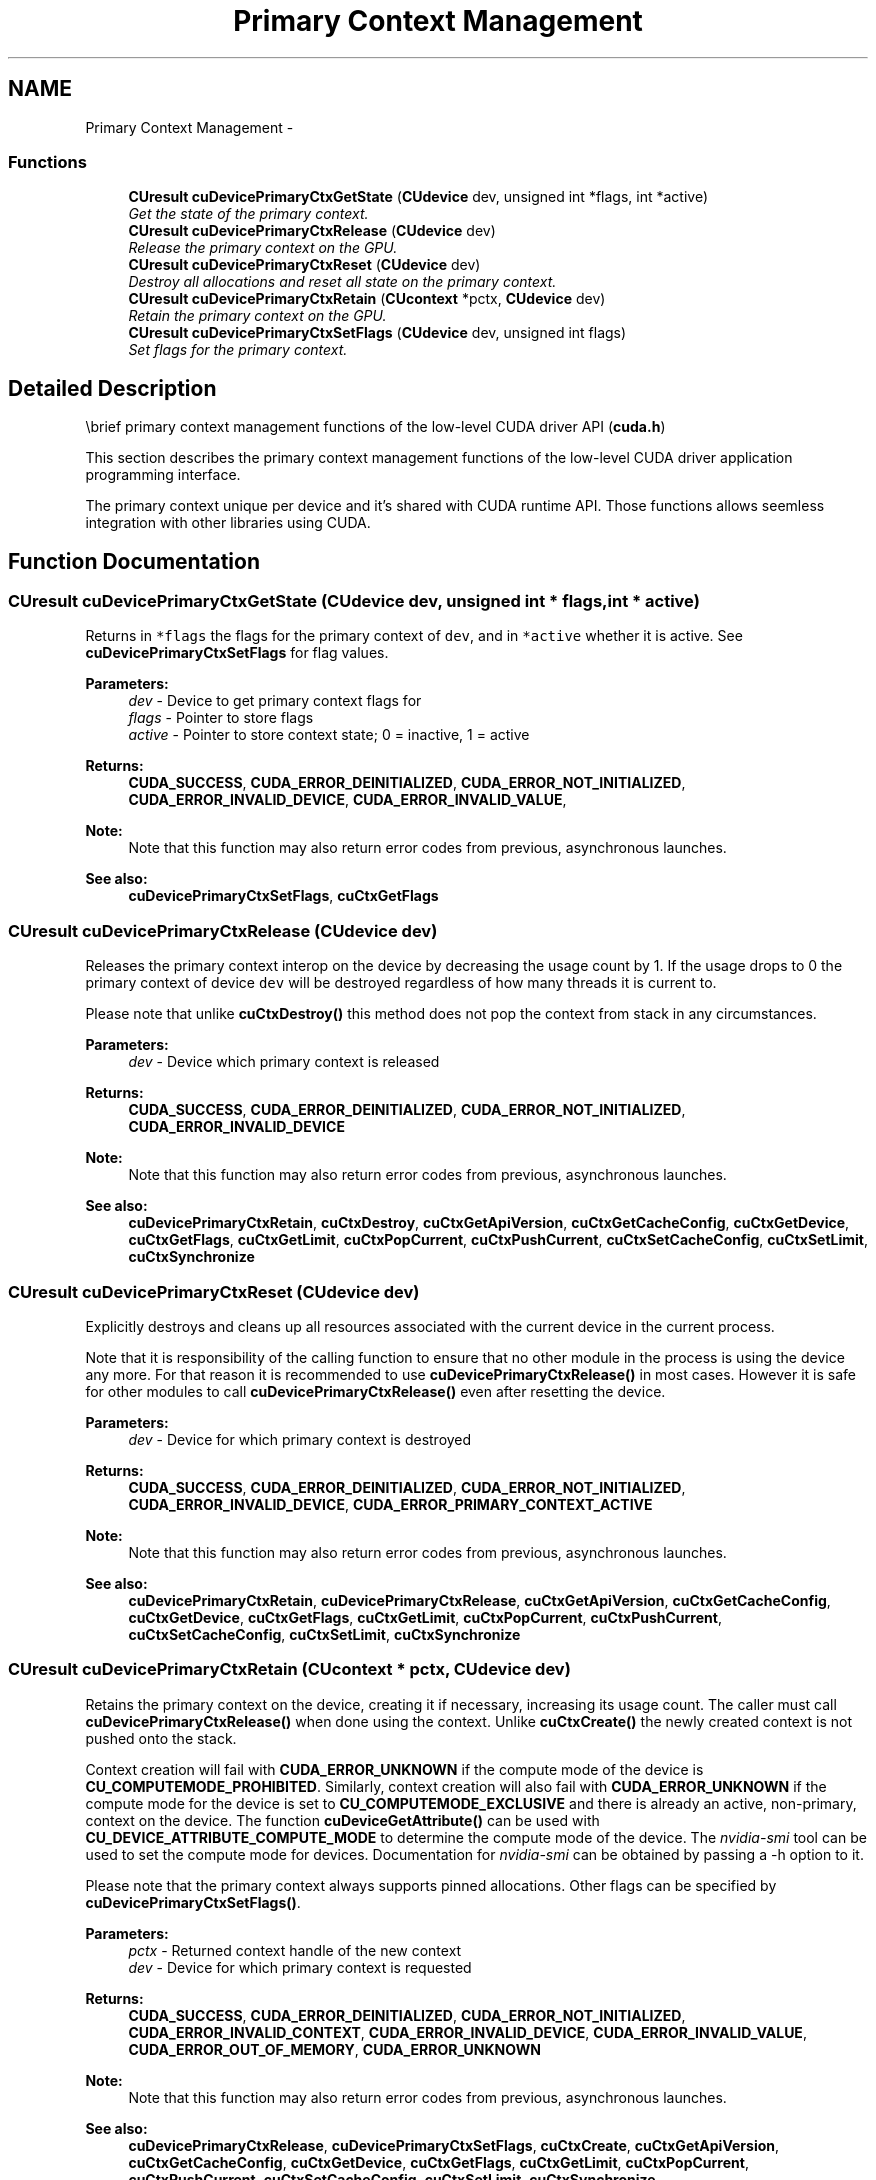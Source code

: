 .TH "Primary Context Management" 3 "18 Jul 2015" "Version 6.0" "Doxygen" \" -*- nroff -*-
.ad l
.nh
.SH NAME
Primary Context Management \- 
.SS "Functions"

.in +1c
.ti -1c
.RI "\fBCUresult\fP \fBcuDevicePrimaryCtxGetState\fP (\fBCUdevice\fP dev, unsigned int *flags, int *active)"
.br
.RI "\fIGet the state of the primary context. \fP"
.ti -1c
.RI "\fBCUresult\fP \fBcuDevicePrimaryCtxRelease\fP (\fBCUdevice\fP dev)"
.br
.RI "\fIRelease the primary context on the GPU. \fP"
.ti -1c
.RI "\fBCUresult\fP \fBcuDevicePrimaryCtxReset\fP (\fBCUdevice\fP dev)"
.br
.RI "\fIDestroy all allocations and reset all state on the primary context. \fP"
.ti -1c
.RI "\fBCUresult\fP \fBcuDevicePrimaryCtxRetain\fP (\fBCUcontext\fP *pctx, \fBCUdevice\fP dev)"
.br
.RI "\fIRetain the primary context on the GPU. \fP"
.ti -1c
.RI "\fBCUresult\fP \fBcuDevicePrimaryCtxSetFlags\fP (\fBCUdevice\fP dev, unsigned int flags)"
.br
.RI "\fISet flags for the primary context. \fP"
.in -1c
.SH "Detailed Description"
.PP 
\\brief primary context management functions of the low-level CUDA driver API (\fBcuda.h\fP)
.PP
This section describes the primary context management functions of the low-level CUDA driver application programming interface.
.PP
The primary context unique per device and it's shared with CUDA runtime API. Those functions allows seemless integration with other libraries using CUDA. 
.SH "Function Documentation"
.PP 
.SS "\fBCUresult\fP cuDevicePrimaryCtxGetState (\fBCUdevice\fP dev, unsigned int * flags, int * active)"
.PP
Returns in \fC*flags\fP the flags for the primary context of \fCdev\fP, and in \fC*active\fP whether it is active. See \fBcuDevicePrimaryCtxSetFlags\fP for flag values.
.PP
\fBParameters:\fP
.RS 4
\fIdev\fP - Device to get primary context flags for 
.br
\fIflags\fP - Pointer to store flags 
.br
\fIactive\fP - Pointer to store context state; 0 = inactive, 1 = active
.RE
.PP
\fBReturns:\fP
.RS 4
\fBCUDA_SUCCESS\fP, \fBCUDA_ERROR_DEINITIALIZED\fP, \fBCUDA_ERROR_NOT_INITIALIZED\fP, \fBCUDA_ERROR_INVALID_DEVICE\fP, \fBCUDA_ERROR_INVALID_VALUE\fP, 
.RE
.PP
\fBNote:\fP
.RS 4
Note that this function may also return error codes from previous, asynchronous launches.
.RE
.PP
\fBSee also:\fP
.RS 4
\fBcuDevicePrimaryCtxSetFlags\fP, \fBcuCtxGetFlags\fP 
.RE
.PP

.SS "\fBCUresult\fP cuDevicePrimaryCtxRelease (\fBCUdevice\fP dev)"
.PP
Releases the primary context interop on the device by decreasing the usage count by 1. If the usage drops to 0 the primary context of device \fCdev\fP will be destroyed regardless of how many threads it is current to.
.PP
Please note that unlike \fBcuCtxDestroy()\fP this method does not pop the context from stack in any circumstances.
.PP
\fBParameters:\fP
.RS 4
\fIdev\fP - Device which primary context is released
.RE
.PP
\fBReturns:\fP
.RS 4
\fBCUDA_SUCCESS\fP, \fBCUDA_ERROR_DEINITIALIZED\fP, \fBCUDA_ERROR_NOT_INITIALIZED\fP, \fBCUDA_ERROR_INVALID_DEVICE\fP 
.RE
.PP
\fBNote:\fP
.RS 4
Note that this function may also return error codes from previous, asynchronous launches.
.RE
.PP
\fBSee also:\fP
.RS 4
\fBcuDevicePrimaryCtxRetain\fP, \fBcuCtxDestroy\fP, \fBcuCtxGetApiVersion\fP, \fBcuCtxGetCacheConfig\fP, \fBcuCtxGetDevice\fP, \fBcuCtxGetFlags\fP, \fBcuCtxGetLimit\fP, \fBcuCtxPopCurrent\fP, \fBcuCtxPushCurrent\fP, \fBcuCtxSetCacheConfig\fP, \fBcuCtxSetLimit\fP, \fBcuCtxSynchronize\fP 
.RE
.PP

.SS "\fBCUresult\fP cuDevicePrimaryCtxReset (\fBCUdevice\fP dev)"
.PP
Explicitly destroys and cleans up all resources associated with the current device in the current process.
.PP
Note that it is responsibility of the calling function to ensure that no other module in the process is using the device any more. For that reason it is recommended to use \fBcuDevicePrimaryCtxRelease()\fP in most cases. However it is safe for other modules to call \fBcuDevicePrimaryCtxRelease()\fP even after resetting the device.
.PP
\fBParameters:\fP
.RS 4
\fIdev\fP - Device for which primary context is destroyed
.RE
.PP
\fBReturns:\fP
.RS 4
\fBCUDA_SUCCESS\fP, \fBCUDA_ERROR_DEINITIALIZED\fP, \fBCUDA_ERROR_NOT_INITIALIZED\fP, \fBCUDA_ERROR_INVALID_DEVICE\fP, \fBCUDA_ERROR_PRIMARY_CONTEXT_ACTIVE\fP 
.RE
.PP
\fBNote:\fP
.RS 4
Note that this function may also return error codes from previous, asynchronous launches.
.RE
.PP
\fBSee also:\fP
.RS 4
\fBcuDevicePrimaryCtxRetain\fP, \fBcuDevicePrimaryCtxRelease\fP, \fBcuCtxGetApiVersion\fP, \fBcuCtxGetCacheConfig\fP, \fBcuCtxGetDevice\fP, \fBcuCtxGetFlags\fP, \fBcuCtxGetLimit\fP, \fBcuCtxPopCurrent\fP, \fBcuCtxPushCurrent\fP, \fBcuCtxSetCacheConfig\fP, \fBcuCtxSetLimit\fP, \fBcuCtxSynchronize\fP 
.RE
.PP

.SS "\fBCUresult\fP cuDevicePrimaryCtxRetain (\fBCUcontext\fP * pctx, \fBCUdevice\fP dev)"
.PP
Retains the primary context on the device, creating it if necessary, increasing its usage count. The caller must call \fBcuDevicePrimaryCtxRelease()\fP when done using the context. Unlike \fBcuCtxCreate()\fP the newly created context is not pushed onto the stack.
.PP
Context creation will fail with \fBCUDA_ERROR_UNKNOWN\fP if the compute mode of the device is \fBCU_COMPUTEMODE_PROHIBITED\fP. Similarly, context creation will also fail with \fBCUDA_ERROR_UNKNOWN\fP if the compute mode for the device is set to \fBCU_COMPUTEMODE_EXCLUSIVE\fP and there is already an active, non-primary, context on the device. The function \fBcuDeviceGetAttribute()\fP can be used with \fBCU_DEVICE_ATTRIBUTE_COMPUTE_MODE\fP to determine the compute mode of the device. The \fInvidia-smi\fP tool can be used to set the compute mode for devices. Documentation for \fInvidia-smi\fP can be obtained by passing a -h option to it.
.PP
Please note that the primary context always supports pinned allocations. Other flags can be specified by \fBcuDevicePrimaryCtxSetFlags()\fP.
.PP
\fBParameters:\fP
.RS 4
\fIpctx\fP - Returned context handle of the new context 
.br
\fIdev\fP - Device for which primary context is requested
.RE
.PP
\fBReturns:\fP
.RS 4
\fBCUDA_SUCCESS\fP, \fBCUDA_ERROR_DEINITIALIZED\fP, \fBCUDA_ERROR_NOT_INITIALIZED\fP, \fBCUDA_ERROR_INVALID_CONTEXT\fP, \fBCUDA_ERROR_INVALID_DEVICE\fP, \fBCUDA_ERROR_INVALID_VALUE\fP, \fBCUDA_ERROR_OUT_OF_MEMORY\fP, \fBCUDA_ERROR_UNKNOWN\fP 
.RE
.PP
\fBNote:\fP
.RS 4
Note that this function may also return error codes from previous, asynchronous launches.
.RE
.PP
\fBSee also:\fP
.RS 4
\fBcuDevicePrimaryCtxRelease\fP, \fBcuDevicePrimaryCtxSetFlags\fP, \fBcuCtxCreate\fP, \fBcuCtxGetApiVersion\fP, \fBcuCtxGetCacheConfig\fP, \fBcuCtxGetDevice\fP, \fBcuCtxGetFlags\fP, \fBcuCtxGetLimit\fP, \fBcuCtxPopCurrent\fP, \fBcuCtxPushCurrent\fP, \fBcuCtxSetCacheConfig\fP, \fBcuCtxSetLimit\fP, \fBcuCtxSynchronize\fP 
.RE
.PP

.SS "\fBCUresult\fP cuDevicePrimaryCtxSetFlags (\fBCUdevice\fP dev, unsigned int flags)"
.PP
Sets the flags for the primary context on the device overwriting perviously set ones. If the primary context is already created \fBCUDA_ERROR_PRIMARY_CONTEXT_ACTIVE\fP is returned.
.PP
The three LSBs of the \fCflags\fP parameter can be used to control how the OS thread, which owns the CUDA context at the time of an API call, interacts with the OS scheduler when waiting for results from the GPU. Only one of the scheduling flags can be set when creating a context.
.PP
.IP "\(bu" 2
\fBCU_CTX_SCHED_SPIN\fP: Instruct CUDA to actively spin when waiting for results from the GPU. This can decrease latency when waiting for the GPU, but may lower the performance of CPU threads if they are performing work in parallel with the CUDA thread.
.PP
.PP
.IP "\(bu" 2
\fBCU_CTX_SCHED_YIELD\fP: Instruct CUDA to yield its thread when waiting for results from the GPU. This can increase latency when waiting for the GPU, but can increase the performance of CPU threads performing work in parallel with the GPU.
.PP
.PP
.IP "\(bu" 2
\fBCU_CTX_SCHED_BLOCKING_SYNC\fP: Instruct CUDA to block the CPU thread on a synchronization primitive when waiting for the GPU to finish work.
.PP
.PP
.IP "\(bu" 2
\fBCU_CTX_BLOCKING_SYNC\fP: Instruct CUDA to block the CPU thread on a synchronization primitive when waiting for the GPU to finish work. 
.br
 \fBDeprecated:\fP This flag was deprecated as of CUDA 4.0 and was replaced with \fBCU_CTX_SCHED_BLOCKING_SYNC\fP.
.PP
.PP
.IP "\(bu" 2
\fBCU_CTX_SCHED_AUTO\fP: The default value if the \fCflags\fP parameter is zero, uses a heuristic based on the number of active CUDA contexts in the process \fIC\fP and the number of logical processors in the system \fIP\fP. If \fIC\fP > \fIP\fP, then CUDA will yield to other OS threads when waiting for the GPU (\fBCU_CTX_SCHED_YIELD\fP), otherwise CUDA will not yield while waiting for results and actively spin on the processor (\fBCU_CTX_SCHED_SPIN\fP). However, on low power devices like Tegra, it always defaults to \fBCU_CTX_SCHED_BLOCKING_SYNC\fP.
.PP
.PP
.IP "\(bu" 2
\fBCU_CTX_LMEM_RESIZE_TO_MAX\fP: Instruct CUDA to not reduce local memory after resizing local memory for a kernel. This can prevent thrashing by local memory allocations when launching many kernels with high local memory usage at the cost of potentially increased memory usage.
.PP
.PP
\fBParameters:\fP
.RS 4
\fIdev\fP - Device for which the primary context flags are set 
.br
\fIflags\fP - New flags for the device
.RE
.PP
\fBReturns:\fP
.RS 4
\fBCUDA_SUCCESS\fP, \fBCUDA_ERROR_DEINITIALIZED\fP, \fBCUDA_ERROR_NOT_INITIALIZED\fP, \fBCUDA_ERROR_INVALID_DEVICE\fP, \fBCUDA_ERROR_INVALID_VALUE\fP, \fBCUDA_ERROR_PRIMARY_CONTEXT_ACTIVE\fP 
.RE
.PP
\fBNote:\fP
.RS 4
Note that this function may also return error codes from previous, asynchronous launches.
.RE
.PP
\fBSee also:\fP
.RS 4
\fBcuDevicePrimaryCtxRetain\fP, \fBcuDevicePrimaryCtxGetState\fP, \fBcuCtxCreate\fP, \fBcuCtxGetFlags\fP 
.RE
.PP

.SH "Author"
.PP 
Generated automatically by Doxygen from the source code.
